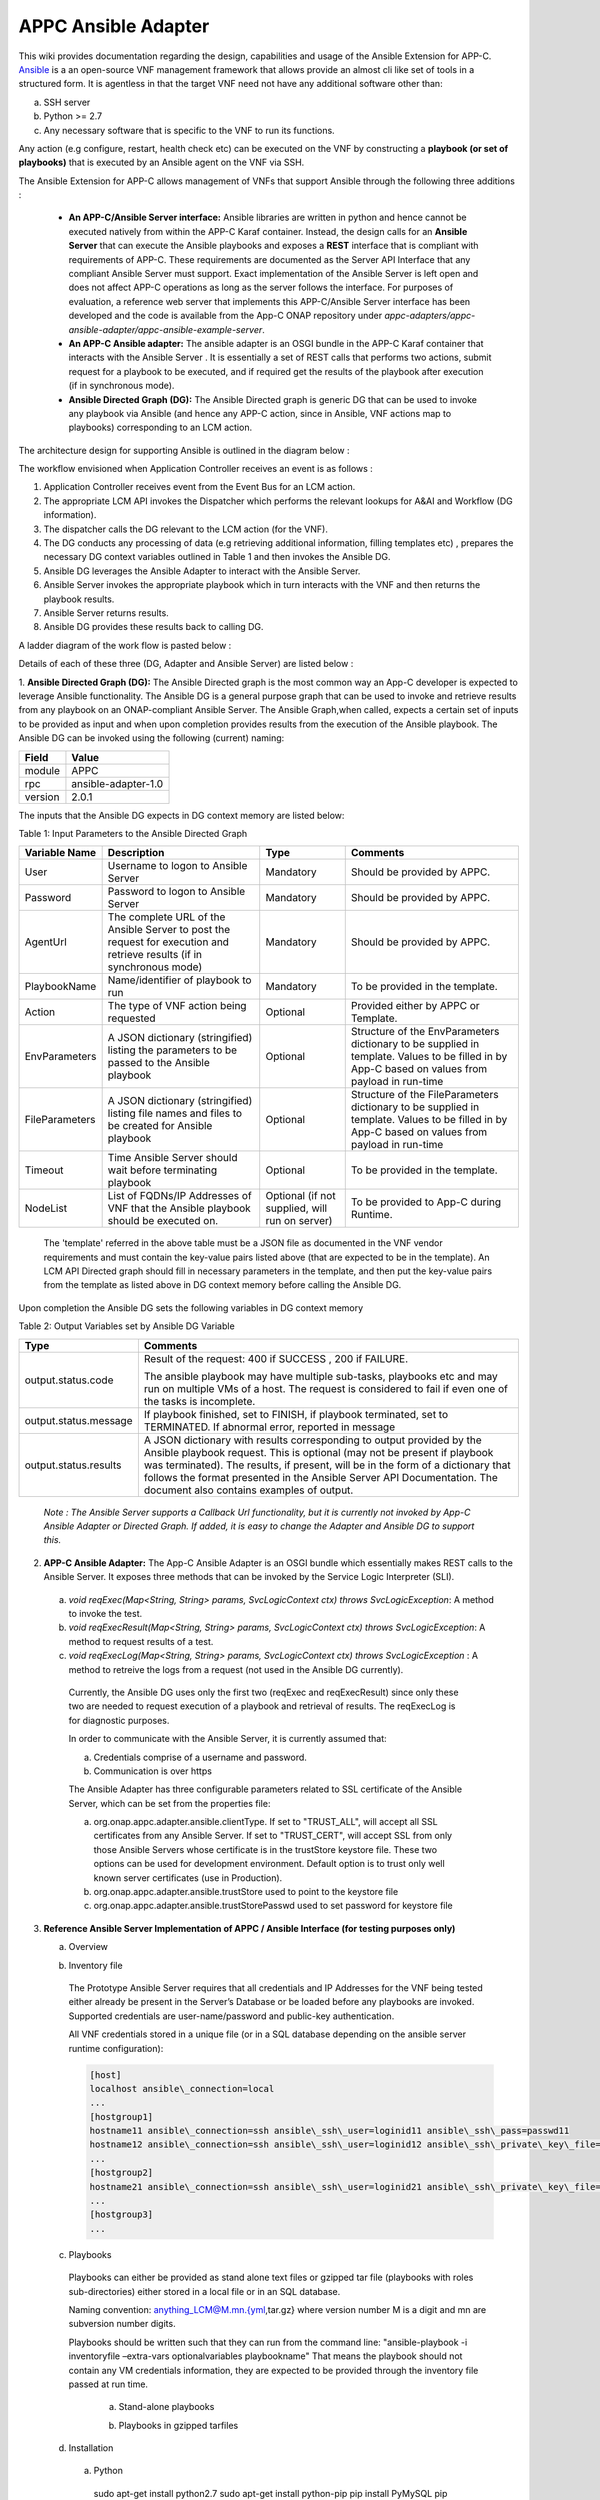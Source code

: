 .. ============LICENSE_START==========================================
.. ===================================================================
.. Copyright © 2017 AT&T Intellectual Property. All rights reserved.
.. ===================================================================
.. Licensed under the Creative Commons License, Attribution 4.0 Intl.  (the "License");
.. you may not use this documentation except in compliance with the License.
.. You may obtain a copy of the License at
.. 
..  https://creativecommons.org/licenses/by/4.0/
.. 
.. Unless required by applicable law or agreed to in writing, software
.. distributed under the License is distributed on an "AS IS" BASIS,
.. WITHOUT WARRANTIES OR CONDITIONS OF ANY KIND, either express or implied.
.. See the License for the specific language governing permissions and
.. limitations under the License.
.. ============LICENSE_END============================================
.. ECOMP is a trademark and service mark of AT&T Intellectual Property.

====================
APPC Ansible Adapter
====================

This wiki provides documentation regarding the design, capabilities and
usage of the Ansible Extension for APP-C. Ansible_ is a an open-source
VNF management framework that allows provide an almost cli like set of
tools in a structured form. It is agentless in that the target VNF need
not have any additional software other than:

a) SSH server
b) Python >= 2.7 
c) Any necessary software that is specific to the VNF to run its functions. 

Any action (e.g configure, restart, health check etc) can be
executed on the VNF by constructing a **playbook (or set of playbooks)**
that is executed by an Ansible agent on the VNF via SSH.

The Ansible Extension for APP-C allows management of VNFs that support Ansible
through the following three additions :

 - **An APP-C/Ansible Server interface:** Ansible libraries are written in python and hence cannot be executed natively from within the APP-C Karaf container. Instead, the design calls for an **Ansible Server** that can execute the Ansible playbooks and exposes a **REST** interface that is compliant with requirements of APP-C. These requirements are documented as the Server API Interface that any compliant Ansible Server must support. Exact implementation of the Ansible Server is left open and does not affect APP-C operations as long as the server follows the interface. For purposes of evaluation, a reference web server that implements this APP-C/Ansible Server interface has been developed and the code is available from the App-C ONAP repository under *appc-adapters/appc-ansible-adapter/appc-ansible-example-server*.

 - **An APP-C Ansible adapter:** The ansible adapter is an OSGI bundle in the APP-C Karaf container that interacts with the Ansible Server . It is essentially a set of REST calls that performs two actions, submit request for a playbook to be executed, and if required get the results of the playbook after execution (if in synchronous mode).

 - **Ansible Directed Graph (DG):** The Ansible Directed graph is generic DG that can be used to invoke any playbook via Ansible (and hence any APP-C action, since in Ansible, VNF actions map to playbooks) corresponding to an LCM action.

The architecture design for supporting Ansible is outlined in the diagram below :

|image0|

The workflow envisioned when Application Controller receives an event is
as follows :

1) Application Controller receives event from the Event Bus for an LCM action.
2) The appropriate LCM API invokes the Dispatcher which performs the relevant lookups for A&AI and Workflow (DG information).
3) The dispatcher calls the DG relevant to the LCM action (for the VNF).
4) The DG conducts any processing of data (e.g retrieving additional information, filling templates etc) , prepares the necessary DG context variables outlined in Table 1 and then invokes the Ansible DG.
5) Ansible DG leverages the Ansible Adapter to interact with the Ansible Server.
6) Ansible Server invokes the appropriate playbook which in turn interacts with the VNF and then returns the playbook results.
7) Ansible Server returns results.
8) Ansible DG provides these results back to calling DG.

A ladder diagram of the work flow is pasted below :

|image1|

Details of each of these three (DG, Adapter and Ansible Server) are listed below :

1.  **Ansible Directed Graph (DG):** The Ansible Directed graph is the most common way an App-C developer is expected to leverage Ansible functionality. The Ansible DG is a general purpose graph that can be used to invoke and retrieve results from any playbook on an ONAP-compliant Ansible Server. The Ansible Graph,when called, expects a certain set of inputs to be provided as input and when upon completion provides results from the execution of the Ansible playbook. The Ansible
DG can be invoked using the following (current) naming:

+------------+----------------------+
| Field      | Value                |
+============+======================+ 
| module     | APPC                 |
+------------+----------------------+
| rpc        | ansible-adapter-1.0  | 
+------------+----------------------+
| version    | 2.0.1                | 
+------------+----------------------+

The inputs that the Ansible DG expects in DG context memory are listed below:

Table 1: Input Parameters to the Ansible Directed Graph

+----------------+-----------------------------------------------------------------+-----------------------+--------------------------------------------------------------------------+
| Variable Name  | Description                                                     | Type                  | Comments                                                                 |
+================+=================================================================+=======================+==========================================================================+
| User           | Username to logon to Ansible Server                             |  Mandatory            | Should be provided by APPC.		    		              |
+----------------+-----------------------------------------------------------------+-----------------------+--------------------------------------------------------------------------+
| Password       | Password to logon to Ansible Server                             |  Mandatory            | Should be provided by APPC.		    		              |
+----------------+-----------------------------------------------------------------+-----------------------+--------------------------------------------------------------------------+
| AgentUrl       | The complete URL of the Ansible Server to post the request for  |  Mandatory            | Should be provided by APPC.		    		              |
|                | execution and retrieve results (if in synchronous mode)         |                       |									      |
+----------------+-----------------------------------------------------------------+-----------------------+--------------------------------------------------------------------------+
| PlaybookName   | Name/identifier of playbook to run                              |  Mandatory            | To be provided in the template.					      |
+----------------+-----------------------------------------------------------------+-----------------------+--------------------------------------------------------------------------+
| Action         | The type of VNF action being requested                          |  Optional             | Provided either by APPC or Template.				      |
+----------------+-----------------------------------------------------------------+-----------------------+--------------------------------------------------------------------------+
| EnvParameters  | A JSON dictionary (stringified) listing the parameters to be    |  Optional             | Structure of the EnvParameters dictionary to be supplied in template.    |
|		 | passed to the Ansible playbook				   | 			   | Values to be filled in by App-C based on values from payload in run-time |
+----------------+-----------------------------------------------------------------+-----------------------+--------------------------------------------------------------------------+
| FileParameters | A JSON dictionary (stringified) listing file names and files to |  Optional             | Structure of the FileParameters dictionary to be supplied in template.   |
|                | be created for Ansible playbook          			   |		           | Values to be filled in by App-C based on values from payload in run-time |
+----------------+-----------------------------------------------------------------+-----------------------+--------------------------------------------------------------------------+
| Timeout        | Time Ansible Server should wait before terminating playbook     |  Optional             | To be provided in the template.				              |
+----------------+-----------------------------------------------------------------+-----------------------+--------------------------------------------------------------------------+
| NodeList       | List of FQDNs/IP Addresses of VNF that the Ansible playbook     |  Optional             | To be provided to App-C during Runtime.				      |
|                | should be executed on.                                          |  (if not supplied,    |								 	      |
|                |                                                                 |  will run on server)  |									      |
+----------------+-----------------------------------------------------------------+-----------------------+--------------------------------------------------------------------------+

  The 'template' referred in the above table must be a JSON file as documented in the VNF vendor requirements and must contain the key-value pairs listed above (that are expected to be in the template). An LCM API Directed graph should fill in necessary parameters in the template, and then put the key-value pairs from the template as listed above in DG context memory before calling the Ansible DG.

Upon completion the Ansible DG sets the following variables in DG context memory

Table 2: Output Variables set by Ansible DG Variable

+-----------------------+--------------------------------------------------------------------------+
| Type                  | Comments                                                                 |
+=======================+==========================================================================+
| output.status.code    | Result of the request: 400 if SUCCESS , 200 if FAILURE.                  |
|                       |									   |
|			| The ansible playbook may have multiple sub-tasks, playbooks etc and may  |
|			| run on multiple VMs of a host. The request is considered to fail if even |
|			| one of the tasks is incomplete.		    		           |
+-----------------------+--------------------------------------------------------------------------+
| output.status.message | If playbook finished, set to FINISH, if playbook terminated, set to      |
|			| TERMINATED. If abnormal error, reported in message		    	   |
+-----------------------+--------------------------------------------------------------------------+
| output.status.results | A JSON dictionary with results corresponding to output provided by the   |
|			| Ansible playbook request. This is optional (may not be present if        |
|			| playbook was terminated). The results, if present, will be in the form   |
|			| of a dictionary that follows the format presented in the Ansible Server  |
|			| API Documentation. The document also contains examples of output.	   |
+-----------------------+--------------------------------------------------------------------------+

  *Note : The Ansible Server supports a Callback Url functionality, but it is currently not invoked by App-C Ansible Adapter or Directed Graph. If added, it is easy to change the Adapter and Ansible DG to support this.*

2.  **APP-C Ansible Adapter:** The App-C Ansible Adapter is an OSGI bundle which essentially makes REST calls to the Ansible Server. It exposes three methods that can be invoked by the Service Logic Interpreter (SLI).

  a. *void reqExec(Map<String, String> params, SvcLogicContext ctx) throws SvcLogicException*: A method to invoke the test.

  b. *void reqExecResult(Map<String, String> params, SvcLogicContext ctx) throws SvcLogicException*:  A method to request results of a test.

  c. *void reqExecLog(Map<String, String> params, SvcLogicContext ctx) throws SvcLogicException* : A method to retreive the logs from a request (not used in the Ansible DG currently).

    Currently, the Ansible DG uses only the first two (reqExec and reqExecResult) since only these two are needed to request execution of a playbook and retrieval of results. The reqExecLog is for diagnostic purposes.

    In order to communicate with the Ansible Server, it is currently assumed that:

    a. Credentials comprise of a username and password.

    b. Communication is over https

    The Ansible Adapter has three configurable parameters related to SSL certificate of the Ansible Server, which can be set from the properties file:

    a. org.onap.appc.adapter.ansible.clientType. If set to "TRUST\_ALL", will accept all SSL certificates from any Ansible Server. If set to "TRUST\_CERT", will accept SSL from only those Ansible Servers whose certificate is in the trustStore keystore file. These two options can be used for development environment. Default option is to trust only well known server certificates (use in Production).

    b. org.onap.appc.adapter.ansible.trustStore used to point to the keystore file

    c. org.onap.appc.adapter.ansible.trustStorePasswd used to set password for keystore file

3.  **Reference Ansible Server Implementation of APPC / Ansible Interface (for testing purposes only)**

    a. Overview

    |image2|

    b. Inventory file

      The Prototype Ansible Server requires that all credentials and IP Addresses for the VNF being tested either already be present in the Server’s Database or be loaded before any playbooks are invoked. Supported credentials are user-name/password and public-key authentication. 

      All VNF credentials stored in a unique file (or in a SQL database depending on the ansible server runtime configuration):

      .. code:: bash

        [host]
        localhost ansible\_connection=local
        ... 
        [hostgroup1]
        hostname11 ansible\_connection=ssh ansible\_ssh\_user=loginid11 ansible\_ssh\_pass=passwd11
        hostname12 ansible\_connection=ssh ansible\_ssh\_user=loginid12 ansible\_ssh\_private\_key\_file=kefile12
        ...
        [hostgroup2]
        hostname21 ansible\_connection=ssh ansible\_ssh\_user=loginid21 ansible\_ssh\_private\_key\_file=keyfile21
        ...
        [hostgroup3]
        ...

    c. Playbooks

      Playbooks can either be provided as stand alone text files or gzipped tar file (playbooks with roles sub-directories) either stored in a local file or in an SQL database.

      Naming convention: anything\_LCM@M.mn.{yml,tar.gz} where version number M is a digit and mn are subversion number digits.

      Playbooks should be written such that they can run from the command line: "ansible-playbook -i inventoryfile –extra-vars optionalvariables playbookname" That means the playbook should not contain any VM credentials information, they are expected to be provided through the inventory file passed at run time.

        a.  Stand-alone playbooks

        |image3|

        b.  Playbooks in gzipped tarfiles

        |image4|

    d. Installation

      a. Python

        sudo apt-get install python2.7
        sudo apt-get install python-pip
        pip install PyMySQL
        pip install requests

      b. Ansible

        sudo apt-get install software-properties-common
        sudo apt-add-repository ppa:ansible/ansible
        sudo apt-get update 
        sudo apt-get install ansible 

      c. SQL database

        a. Installing MySQL

          sudo apt-get install mysql-server

          Set root passwd during installation (i.e. password\_4\_mysql\_user\_id)

          sudo service mysql restart

        b. Setting up mysql

          mysql -u [username]-p

          mysql -uroot -p

          Create user (i.e. id=mysql\_user\_id psswd=password\_4\_mysql\_user\_id)

          CREATE USER 'appc'@'%' IDENTIFIED BY 'password\_4\_mysql\_user\_id';

          GRANT ALL PRIVILEGES ON *.* TO 'mysql\_user\_id'@'%';

          SET PASSWORD FOR 'mysql\_user\_id'@'%'=PASSWORD('password\_4\_mysql\_user\_id');

        c. Creating schema

          CREATE SCHEMA ansible;

          SHOW DATABASES;

          USE ansible;

          CREATE TABLE playbook (name VARCHAR(45) NOT NULL, value BLOB, type VARCHAR(60), version VARCHAR(60), PRIMARY KEY (name));

          SHOW TABLES;

          CREATE TABLE inventory (hostname VARCHAR(45) NOT NULL, hostgroup VARCHAR(45), credentials VARCHAR(500), PRIMARY KEY (hostname));

          SHOW COLUMNS FROM playbook;

          SHOW COLUMNS FROM inventory;

          GRANT ALL PRIVILEGES ON *.* TO 'mysql\_user\_id'@'%' IDENTIFIED BY 'password\_4\_mysql\_user\_id' WITH GRANT OPTION;

          GRANT ALL PRIVILEGES ON *.* TO 'ansible'@'%' IDENTIFIED BY 'ansible\_agent' WITH GRANT OPTION;

          FLUSH PRIVILEGES;



        d. Loading playbooks and inventory data in SQL database

          Place inventory file and playbooks to be loaded in one directory, set LoadAnsibleMySql variables:

          SQL credentials:

          host="localhost" # your host, usually localhost
          user="mysql\_user\_id" # your username
          passwd="password\_4\_mysql\_user\_id" # your password
          db="ansible" # name of the database


          Path of playbook location:

          playbook\_path = "something/something/"


          Full name of inventory file:

          inventory = "something/something/Ansible\_inventory"

          These variables are located right after main:

          |image5|

          Run loader: python LoadAnsibleMySql.py

    e. Execution

      Ansible server is executed through RestServer.py. Its configuration file consists of the following:

      .. code:: bash

        # Host definition
        ip: 0.0.0.0
        port: 8000

        # Security (controls use of TLS encrypton and RestServer authentication)
        tls: no
        auth: no

        # TLS certificates (must be built on application host)
        priv: provide\_privated\_key.pem
        pub: provide\_public\_key.pem 

        # RestServer authentication
        id: provide\_RestServer\_id
        psswd: provide\_password\_4\_RestServer\_id

        # Mysql
        host: localhost
        user: mysql\_user\_id
        passwd: password\_4\_mysql\_user\_id
        db: ansible 

        #Playbooks
        from\_files: yes
        ansible\_path: /home/ubuntu/RestServerOpenSource
        ansible\_inv: Ansible\_inventory
        ansible\_temp: PlaybooksTemp
        timeout\_seconds: 60

        # Blocking on GetResults
        getresults\_block: yes

Execution and testing steps:

 1.  **Start RestServer**: *python RestServer.py*

   Note: RSA key fingerprint needs to be loaded manually in server for each VM defined in inventory file that requires ssh authentication. This can be done by testing ssh credentials to each target VM and accepting RSA key fingerprint:

   .. code:: bash

     ssh -i key \|VMaddress\|
     RSA key fingerprint is \|something.\|
     Are you sure you want to continue connecting (yes/no)? yes


 2.  **Try curl commands** (case no secured REST: HTTP & no authentication)

   Request to execute playbook:

   .. code:: bash

     curl -H "Content-type: application/json" -X POST -d '{"Id": "10", "PlaybookName": "ansible\_sleep", "NodeList": ["host"], "Timeout": "60", "EnvParameters": {"Sleep": "10"}}'http://0.0.0.0:8000/Dispatch

   Response:

   .. code:: bash

     {"ExpectedDuration": "60sec", "StatusMessage": "PENDING", "StatusCode": 100}

   Get results (blocked until test finished):

   .. code:: bash

     curl -H "Content-type: application/json" -X GET "http://0.0.0.0:8000/Dispatch/?Id=10&Type=GetResult"

   Response:

   .. code:: bash

     {"Results": {"localhost": {"GroupName": "host", "StatusMessage": "SUCCESS", "StatusCode": 200}}, "PlaybookName":"ansible\_sleep", "Version": "0.00", "Duration": "11.261794", "StatusMessage": "FINISHED", "StatusCode": 200}

   Delete playbook execution information

   .. code:: bash

     curl -H "Content-type: application/json" -X DELETE http://0.0.0.0:8000/Dispatch/?Id=10

   Response:

   .. code:: bash

     {"StatusMessage": "PLAYBOOK EXECUTION RECORDS DELETED", "StatusCode": 200}

Playbook execution done through system call

   .. code:: bash

     ansible-playbook --v -extra-vars ‘playbookvars’ -i inventoryfile playbook.yml

   - Inventory file created at run time, playbook loaded from mysql, both placed in the temporary directory destroyed at end of test (Playbook archive is unpacked in the temporary directory)

All tested playbooks written such that the ansible ‘play recap’ log indicates whether or not the playbook tasks succeeded (multiple tasks in a standalone playbook or playbooks with roles directory structure)

Sample ansible ‘play recap’:

|image6|



.. _Ansible: https://www.ansible.com/

.. |image0| image:: images/image0.png
.. |image1| image:: images/image1.png
.. |image2| image:: images/image2.png
.. |image3| image:: images/image3.png
.. |image4| image:: images/image4.png
.. |image5| image:: images/image5.png
.. |image6| image:: images/image6.png
